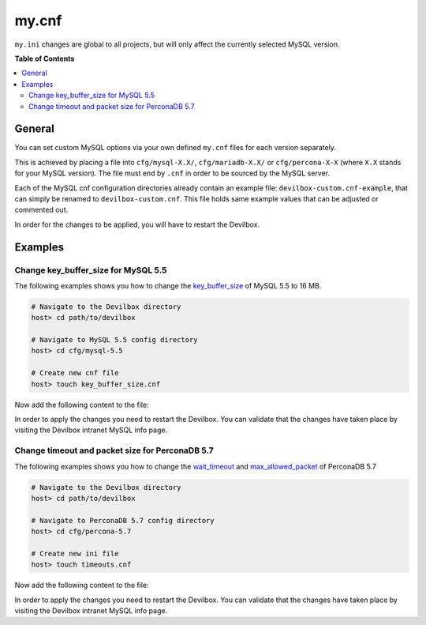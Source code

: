 .. _my_cnf:

******
my.cnf
******


``my.ini`` changes are global to all projects, but will only affect the currently selected
MySQL version.


**Table of Contents**

.. contents:: :local:


General
=======

You can set custom MySQL options via your own defined ``my.cnf`` files for each version separately.

This is achieved by placing a file into ``cfg/mysql-X.X/``, ``cfg/mariadb-X.X/`` or
``cfg/percona-X-X`` (where ``X.X`` stands for your MySQL version).
The file must end by ``.cnf`` in order to be sourced by the MySQL server.

Each of the MySQL cnf configuration directories already contain an example file:
``devilbox-custom.cnf-example``, that can simply be renamed to ``devilbox-custom.cnf``.
This file holds same example values that can be adjusted or commented out.

In order for the changes to be applied, you will have to restart the Devilbox.


Examples
========

Change key_buffer_size for MySQL 5.5
------------------------------------

The following examples shows you how to change the
`key_buffer_size <https://dev.mysql.com/doc/refman/5.7/en/server-system-variables.html#sysvar_key_buffer_size>`_
of MySQL 5.5 to 16 MB.

.. code-block:: bash

    # Navigate to the Devilbox directory
    host> cd path/to/devilbox

    # Navigate to MySQL 5.5 config directory
    host> cd cfg/mysql-5.5

    # Create new cnf file
    host> touch key_buffer_size.cnf

Now add the following content to the file:

.. code-block:: ini
    :name: memory_limit.cnf
    :caption: memory_limit.cnf

    [mysqld]
    key_buffer_size=16M

In order to apply the changes you need to restart the Devilbox.
You can validate that the changes have taken place by visiting the Devilbox intranet MySQL info page.


Change timeout and packet size for PerconaDB 5.7
------------------------------------------------

The following examples shows you how to change the
`wait_timeout <https://dev.mysql.com/doc/refman/5.7/en/server-system-variables.html#sysvar_wait_timeout>`_
and
`max_allowed_packet <https://dev.mysql.com/doc/refman/5.7/en/server-system-variables.html#sysvar_max_allowed_packet>`_
of PerconaDB 5.7

.. code-block:: bash

    # Navigate to the Devilbox directory
    host> cd path/to/devilbox

    # Navigate to PerconaDB 5.7 config directory
    host> cd cfg/percona-5.7

    # Create new ini file
    host> touch timeouts.cnf

Now add the following content to the file:

.. code-block:: ini
    :name: timeouts.cnf
    :caption: timeouts.cnf

    [mysqld]
    max_allowed_packet=256M
    wait_timeout = 86400

In order to apply the changes you need to restart the Devilbox.
You can validate that the changes have taken place by visiting the Devilbox intranet MySQL info page.
